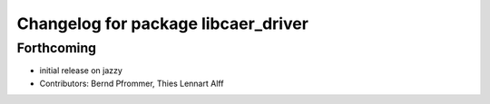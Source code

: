 ^^^^^^^^^^^^^^^^^^^^^^^^^^^^^^^^^^^^
Changelog for package libcaer_driver
^^^^^^^^^^^^^^^^^^^^^^^^^^^^^^^^^^^^

Forthcoming
-----------
* initial release on jazzy
* Contributors: Bernd Pfrommer, Thies Lennart Alff
